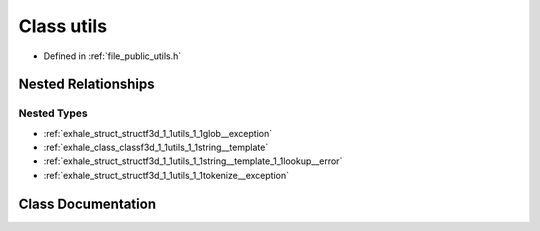 .. _exhale_class_classf3d_1_1utils:

Class utils
===========

- Defined in :ref:`file_public_utils.h`


Nested Relationships
--------------------


Nested Types
************

- :ref:`exhale_struct_structf3d_1_1utils_1_1glob__exception`
- :ref:`exhale_class_classf3d_1_1utils_1_1string__template`
- :ref:`exhale_struct_structf3d_1_1utils_1_1string__template_1_1lookup__error`
- :ref:`exhale_struct_structf3d_1_1utils_1_1tokenize__exception`


Class Documentation
-------------------


.. doxygenclass:: f3d::utils
   :project: libf3d
   :members:
   :protected-members:
   :undoc-members: